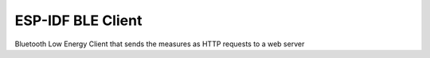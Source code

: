 ESP-IDF BLE Client
====================

Bluetooth Low Energy Client that sends the measures as HTTP requests to a web server 


